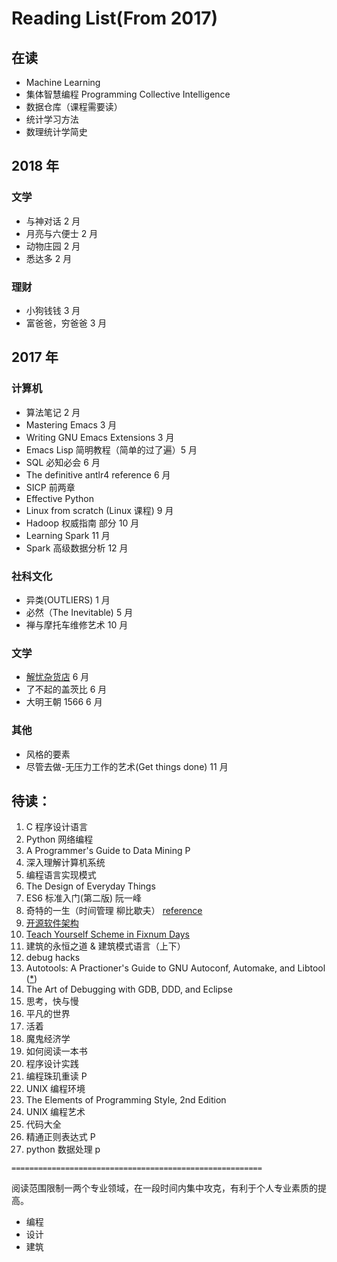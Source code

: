 * Reading List(From 2017)

** 在读
    - Machine Learning
    - 集体智慧编程 Programming Collective Intelligence
    - 数据仓库（课程需要读）
    - 统计学习方法
    - 数理统计学简史


** 2018 年
*** 文学
    - 与神对话 2 月
    - 月亮与六便士 2 月
    - 动物庄园 2 月
    - 悉达多 2 月
*** 理财
    - 小狗钱钱 3 月
    - 富爸爸，穷爸爸 3 月


** 2017 年
*** 计算机
    - 算法笔记 2 月
    - Mastering Emacs 3 月
    - Writing GNU Emacs Extensions 3 月
    - Emacs Lisp 简明教程（简单的过了遍）5 月
    - SQL 必知必会 6 月
    - The definitive antlr4 reference 6 月
    - SICP 前两章
    - Effective Python
    - Linux from scratch (Linux 课程) 9 月
    - Hadoop 权威指南 部分 10 月
    - Learning Spark 11 月
    - Spark 高级数据分析 12 月

*** 社科文化
    - 异类(OUTLIERS) 1 月
    - 必然（The Inevitable) 5 月
    - 禅与摩托车维修艺术 10 月

*** 文学
    - [[./reading-notes/解忧杂货店.org][解忧杂货店]] 6 月
    - 了不起的盖茨比 6 月
    - 大明王朝 1566 6 月

*** 其他
    - 风格的要素
    - 尽管去做-无压力工作的艺术(Get things done) 11 月

** 待读：
 1. C 程序设计语言
 2. Python 网络编程
 3. A Programmer's Guide to Data Mining P
 4. 深入理解计算机系统
 5. 编程语言实现模式
 6. The Design of Everyday Things
 7. ES6 标准入门(第二版) 阮一峰
 8. 奇特的一生（时间管理 柳比歇夫） [[http://www.mifengtd.cn/articles/lyubishchev-time-management.html][reference]]
 9. [[http://www.ituring.com.cn/book/1143][开源软件架构]]
 10. [[http://ds26gte.github.io/tyscheme/index-Z-H-1.html][Teach Yourself Scheme in Fixnum Days]]
 11. 建筑的永恒之道 & 建筑模式语言（上下）
 12. debug hacks
 13. Autotools: A Practioner's Guide to GNU Autoconf, Automake, and Libtool ([[https://github.com/zhangsen/doc-autotools-in-practice/blob/master/autotools.rst][*]])
 14. The Art of Debugging with GDB, DDD, and Eclipse
 15. 思考，快与慢
 16. 平凡的世界
 17. 活着
 18. 魔鬼经济学
 19. 如何阅读一本书
 20. 程序设计实践
 21. 编程珠玑重读 P
 22. UNIX 编程环境
 23. The Elements of Programming Style, 2nd Edition
 24. UNIX 编程艺术
 25. 代码大全
 26. 精通正则表达式 P
 27. python 数据处理 p



==========================================================

阅读范围限制一两个专业领域，在一段时间内集中攻克，有利于个人专业素质的提高。
- 编程
- 设计
- 建筑
